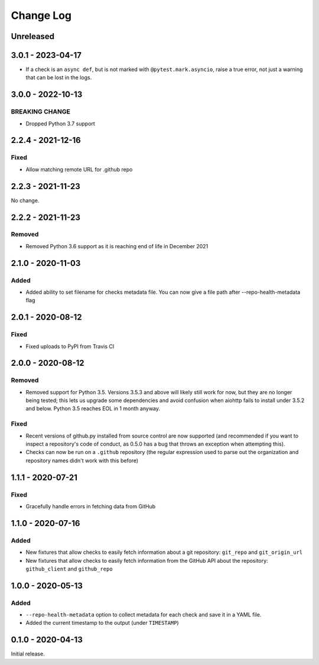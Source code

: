 Change Log
----------

..
   All enhancements and patches to pytest-repo-health will be documented
   in this file.  It adheres to the structure of http://keepachangelog.com/ ,
   but in reStructuredText instead of Markdown (for ease of incorporation into
   Sphinx documentation and the PyPI description).
   
   This project adheres to Semantic Versioning (http://semver.org/).

.. There should always be an "Unreleased" section for changes pending release.

Unreleased
~~~~~~~~~~


3.0.1 - 2023-04-17
~~~~~~~~~~~~~~~~~~

* If a check is an ``async def``, but is not marked with
  ``@pytest.mark.asyncio``, raise a true error, not just a warning that can be
  lost in the logs.


3.0.0 - 2022-10-13
~~~~~~~~~~~~~~~~~~

BREAKING CHANGE
_______________

* Dropped Python 3.7 support


2.2.4 - 2021-12-16
~~~~~~~~~~~~~~~~~~

Fixed
_____

* Allow matching remote URL for .github repo


2.2.3 - 2021-11-23
~~~~~~~~~~~~~~~~~~

No change.

2.2.2 - 2021-11-23
~~~~~~~~~~~~~~~~~~

Removed
_______

* Removed Python 3.6 support as it is reaching end of life in December 2021

2.1.0 - 2020-11-03
~~~~~~~~~~~~~~~~~~

Added
_____

* Added ability to set filename for checks metadata file. You can now give a file path after --repo-health-metadata flag

2.0.1 - 2020-08-12
~~~~~~~~~~~~~~~~~~

Fixed
_____

* Fixed uploads to PyPI from Travis CI

2.0.0 - 2020-08-12
~~~~~~~~~~~~~~~~~~

Removed
_______

* Removed support for Python 3.5.  Versions 3.5.3 and above will likely still work for now, but they are no longer being tested; this lets us upgrade some dependencies and avoid confusion when aiohttp fails to install under 3.5.2 and below.  Python 3.5 reaches EOL in 1 month anyway.

Fixed
_____

* Recent versions of github.py installed from source control are now supported (and recommended if you want to inspect a repository's code of conduct, as 0.5.0 has a bug that throws an exception when attempting this).
* Checks can now be run on a ``.github`` repository (the regular expression used to parse out the organization and repository names didn't work with this before)

1.1.1 - 2020-07-21
~~~~~~~~~~~~~~~~~~

Fixed
_____

* Gracefully handle errors in fetching data from GitHub

1.1.0 - 2020-07-16
~~~~~~~~~~~~~~~~~~

Added
_____

* New fixtures that allow checks to easily fetch information about a git
  repository: ``git_repo`` and ``git_origin_url``

* New fixtures that allow checks to easily fetch information from the GitHub API
  about the repository: ``github_client`` and ``github_repo``

1.0.0 - 2020-05-13
~~~~~~~~~~~~~~~~~~

Added
_____

* ``--repo-health-metadata`` option to collect metadata for each check and save it in a YAML file.

* Added the current timestamp to the output (under ``TIMESTAMP``)


0.1.0 - 2020-04-13
~~~~~~~~~~~~~~~~~~

Initial release.

